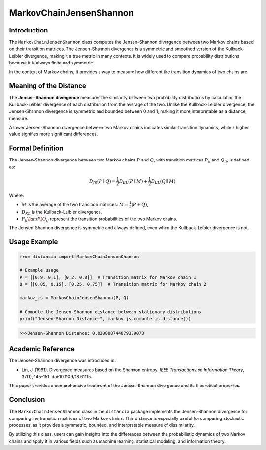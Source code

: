 MarkovChainJensenShannon
==========================

Introduction
------------

The ``MarkovChainJensenShannon`` class computes the Jensen-Shannon divergence between two Markov chains based on their transition matrices. The Jensen-Shannon divergence is a symmetric and smoothed version of the Kullback-Leibler divergence, making it a true metric in many contexts. It is widely used to compare probability distributions because it is always finite and symmetric.

In the context of Markov chains, it provides a way to measure how different the transition dynamics of two chains are.

Meaning of the Distance
-----------------------

The **Jensen-Shannon divergence** measures the similarity between two probability distributions by calculating the Kullback-Leibler divergence of each distribution from the average of the two. Unlike the Kullback-Leibler divergence, the Jensen-Shannon divergence is symmetric and bounded between 0 and 1, making it more interpretable as a distance measure.

A lower Jensen-Shannon divergence between two Markov chains indicates similar transition dynamics, while a higher value signifies more significant differences.

Formal Definition
-----------------

The Jensen-Shannon divergence between two Markov chains :math:`P` and :math:`Q`, with transition matrices :math:`P_{ij}` and :math:`Q_{ij}`, is defined as:

.. math::

    D_{JS}(P \parallel Q) = \frac{1}{2} D_{KL}(P \parallel M) + \frac{1}{2} D_{KL}(Q \parallel M)

Where:

- :math:`M` is the average of the two transition matrices: :math:`M = \frac{1}{2}(P + Q)`,
- :math:`D_{KL}` is the Kullback-Leibler divergence,
- :math:`P_{ij} \) and \( Q_{ij}` represent the transition probabilities of the two Markov chains.

The Jensen-Shannon divergence is symmetric and always defined, even when the Kullback-Leibler divergence is not.

Usage Example
-------------


.. code-block:: python

    from distancia import MarkovChainJensenShannon

    # Example usage
    P = [[0.9, 0.1], [0.2, 0.8]]  # Transition matrix for Markov chain 1
    Q = [[0.85, 0.15], [0.25, 0.75]]  # Transition matrix for Markov chain 2

    markov_js = MarkovChainJensenShannon(P, Q)

    # Compute the Jensen-Shannon distance between stationary distributions
    print("Jensen-Shannon Distance:", markov_js.compute_js_distance())



.. code-block:: bash

   >>>Jensen-Shannon Distance: 0.030808744879339073



Academic Reference
------------------

The Jensen-Shannon divergence was introduced in:

- Lin, J. (1991). Divergence measures based on the Shannon entropy. *IEEE Transactions on Information Theory*, 37(1), 145-151. doi:10.1109/18.61115.

This paper provides a comprehensive treatment of the Jensen-Shannon divergence and its theoretical properties.

Conclusion
----------

The ``MarkovChainJensenShannon`` class in the ``distancia`` package implements the Jensen-Shannon divergence for comparing the transition matrices of two Markov chains. This distance is especially useful for comparing stochastic processes, as it provides a symmetric, bounded, and interpretable measure of dissimilarity.

By utilizing this class, users can gain insights into the differences between the probabilistic dynamics of two Markov chains and apply it in various fields such as machine learning, statistical modeling, and information theory.
